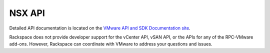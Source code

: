 =======
NSX API
=======

Detailed API documentation is located on the `VMware API and SDK Documentation
site <https://www.vmware.com/support/pubs/>`_.

Rackspace does not provide developer support for the vCenter API, vSAN
API, or the APIs for any of the RPC-VMware add-ons. However, Rackspace
can coordinate with VMware to address your questions and issues.
